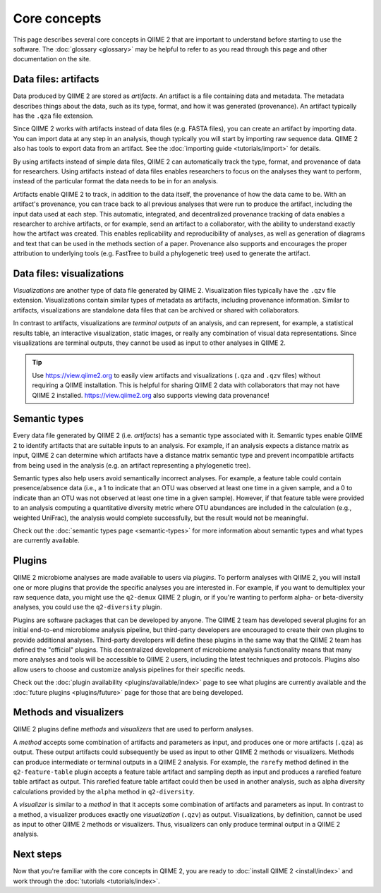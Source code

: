 Core concepts
=============

This page describes several core concepts in QIIME 2 that are important to understand before starting to use the software. The :doc:`glossary <glossary>` may be helpful to refer to as you read through this page and other documentation on the site.

Data files: artifacts
---------------------

Data produced by QIIME 2 are stored as *artifacts*. An artifact is a file containing data and metadata. The metadata describes things about the data, such as its type, format, and how it was generated (provenance). An artifact typically has the ``.qza`` file extension.

Since QIIME 2 works with artifacts instead of data files (e.g. FASTA files), you can create an artifact by importing data. You can import data at any step in an analysis, though typically you will start by importing raw sequence data. QIIME 2 also has tools to export data from an artifact. See the :doc:`importing guide <tutorials/import>` for details.

By using artifacts instead of simple data files, QIIME 2 can automatically track the type, format, and provenance of data for researchers. Using artifacts instead of data files enables researchers to focus on the analyses they want to perform, instead of the particular format the data needs to be in for an analysis.

Artifacts enable QIIME 2 to track, in addition to the data itself, the provenance of how the data came to be. With an artifact's provenance, you can trace back to all previous analyses that were run to produce the artifact, including the input data used at each step. This automatic, integrated, and decentralized provenance tracking of data enables a researcher to archive artifacts, or for example, send an artifact to a collaborator, with the ability to understand exactly how the artifact was created. This enables replicability and reproducibility of analyses, as well as generation of diagrams and text that can be used in the methods section of a paper. Provenance also supports and encourages the proper attribution to underlying tools (e.g. FastTree to build a phylogenetic tree) used to generate the artifact.

Data files: visualizations
--------------------------

*Visualizations* are another type of data file generated by QIIME 2. Visualization files typically have the ``.qzv`` file extension. Visualizations contain similar types of metadata as artifacts, including provenance information. Similar to artifacts, visualizations are standalone data files that can be archived or shared with collaborators.

In contrast to artifacts, visualizations are *terminal outputs* of an analysis, and can represent, for example, a statistical results table, an interactive visualization, static images, or really any combination of visual data representations. Since visualizations are terminal outputs, they cannot be used as input to other analyses in QIIME 2.

.. tip:: Use https://view.qiime2.org to easily view artifacts and visualizations (``.qza`` and ``.qzv`` files) without requiring a QIIME installation. This is helpful for sharing QIIME 2 data with collaborators that may not have QIIME 2 installed. https://view.qiime2.org also supports viewing data provenance!

Semantic types
--------------

Every data file generated by QIIME 2 (i.e. *artifacts*) has a semantic type associated with it. Semantic types enable QIIME 2 to identify artifacts that are suitable inputs to an analysis. For example, if an analysis expects a distance matrix as input, QIIME 2 can determine which artifacts have a distance matrix semantic type and prevent incompatible artifacts from being used in the analysis (e.g. an artifact representing a phylogenetic tree).

Semantic types also help users avoid semantically incorrect analyses. For example, a feature table could contain presence/absence data (i.e., a 1 to indicate that an OTU was observed at least one time in a given sample, and a 0 to indicate than an OTU was not observed at least one time in a given sample). However, if that feature table were provided to an analysis computing a quantitative diversity metric where OTU abundances are included in the calculation (e.g., weighted UniFrac), the analysis would complete successfully, but the result would not be meaningful.

Check out the :doc:`semantic types page <semantic-types>` for more information about semantic types and what types are currently available.

Plugins
-------

QIIME 2 microbiome analyses are made available to users via *plugins*. To perform analyses with QIIME 2, you will install one or more plugins that provide the specific analyses you are interested in. For example, if you want to demultiplex your raw sequence data, you might use the ``q2-demux`` QIIME 2 plugin, or if you're wanting to perform alpha- or beta-diversity analyses, you could use the ``q2-diversity`` plugin.

Plugins are software packages that can be developed by anyone. The QIIME 2 team has developed several plugins for an initial end-to-end microbiome analysis pipeline, but third-party developers are encouraged to create their own plugins to provide additional analyses. Third-party developers will define these plugins in the same way that the QIIME 2 team has defined the "official" plugins. This decentralized development of microbiome analysis functionality means that many more analyses and tools will be accessible to QIIME 2 users, including the latest techniques and protocols. Plugins also allow users to choose and customize analysis pipelines for their specific needs.

Check out the :doc:`plugin availability <plugins/available/index>` page to see what plugins are currently available and the :doc:`future plugins <plugins/future>` page for those that are being developed.

Methods and visualizers
-----------------------

QIIME 2 plugins define *methods* and *visualizers* that are used to perform analyses.

A *method* accepts some combination of artifacts and parameters as input, and produces one or more artifacts (``.qza``) as output. These output artifacts could subsequently be used as input to other QIIME 2 methods or visualizers. Methods can produce intermediate or terminal outputs in a QIIME 2 analysis. For example, the ``rarefy`` method defined in the ``q2-feature-table`` plugin accepts a feature table artifact and sampling depth as input and produces a rarefied feature table artifact as output. This rarefied feature table artifact could then be used in another analysis, such as alpha diversity calculations provided by the ``alpha`` method in ``q2-diversity``.

A *visualizer* is similar to a *method* in that it accepts some combination of artifacts and parameters as input. In contrast to a method, a visualizer produces exactly one *visualization* (``.qzv``) as output. Visualizations, by definition, cannot be used as input to other QIIME 2 methods or visualizers. Thus, visualizers can only produce terminal output in a QIIME 2 analysis.

Next steps
----------

Now that you're familiar with the core concepts in QIIME 2, you are ready to :doc:`install QIIME 2 <install/index>` and work through the :doc:`tutorials <tutorials/index>`.
